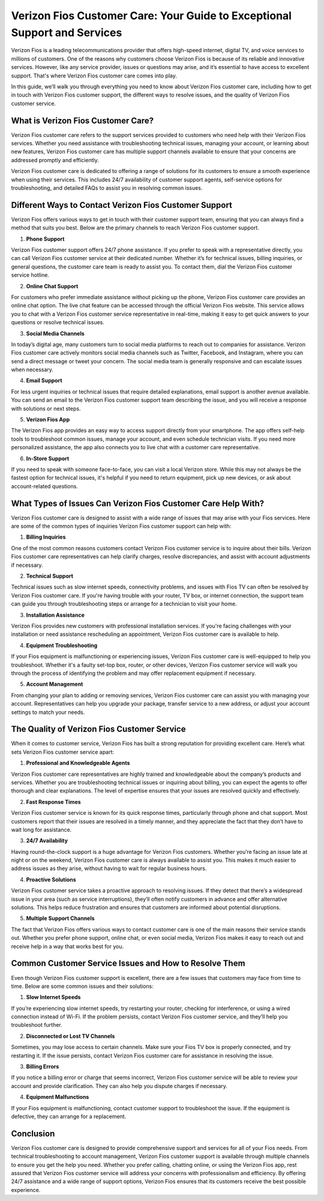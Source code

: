 Verizon Fios Customer Care: Your Guide to Exceptional Support and Services
=========================================================================

.. image:: care.gif
   :alt: My Project Logo
   :width: 400px
   :align: center
   :target: https://getchatsupport.live/


Verizon Fios is a leading telecommunications provider that offers high-speed internet, digital TV, and voice services to millions of customers. One of the reasons why customers choose Verizon Fios is because of its reliable and innovative services. However, like any service provider, issues or questions may arise, and it’s essential to have access to excellent support. That's where Verizon Fios customer care comes into play.

In this guide, we’ll walk you through everything you need to know about Verizon Fios customer care, including how to get in touch with Verizon Fios customer support, the different ways to resolve issues, and the quality of Verizon Fios customer service.

What is Verizon Fios Customer Care?
------------------------------------

Verizon Fios customer care refers to the support services provided to customers who need help with their Verizon Fios services. Whether you need assistance with troubleshooting technical issues, managing your account, or learning about new features, Verizon Fios customer care has multiple support channels available to ensure that your concerns are addressed promptly and efficiently.

Verizon Fios customer care is dedicated to offering a range of solutions for its customers to ensure a smooth experience when using their services. This includes 24/7 availability of customer support agents, self-service options for troubleshooting, and detailed FAQs to assist you in resolving common issues.

Different Ways to Contact Verizon Fios Customer Support
------------------------------------------------------

Verizon Fios offers various ways to get in touch with their customer support team, ensuring that you can always find a method that suits you best. Below are the primary channels to reach Verizon Fios customer support.

1. **Phone Support**

Verizon Fios customer support offers 24/7 phone assistance. If you prefer to speak with a representative directly, you can call Verizon Fios customer service at their dedicated number. Whether it’s for technical issues, billing inquiries, or general questions, the customer care team is ready to assist you. To contact them, dial the Verizon Fios customer service hotline.

2. **Online Chat Support**

For customers who prefer immediate assistance without picking up the phone, Verizon Fios customer care provides an online chat option. The live chat feature can be accessed through the official Verizon Fios website. This service allows you to chat with a Verizon Fios customer service representative in real-time, making it easy to get quick answers to your questions or resolve technical issues.

3. **Social Media Channels**

In today’s digital age, many customers turn to social media platforms to reach out to companies for assistance. Verizon Fios customer care actively monitors social media channels such as Twitter, Facebook, and Instagram, where you can send a direct message or tweet your concern. The social media team is generally responsive and can escalate issues when necessary.

4. **Email Support**

For less urgent inquiries or technical issues that require detailed explanations, email support is another avenue available. You can send an email to the Verizon Fios customer support team describing the issue, and you will receive a response with solutions or next steps.

5. **Verizon Fios App**

The Verizon Fios app provides an easy way to access support directly from your smartphone. The app offers self-help tools to troubleshoot common issues, manage your account, and even schedule technician visits. If you need more personalized assistance, the app also connects you to live chat with a customer care representative.

6. **In-Store Support**

If you need to speak with someone face-to-face, you can visit a local Verizon store. While this may not always be the fastest option for technical issues, it's helpful if you need to return equipment, pick up new devices, or ask about account-related questions.

What Types of Issues Can Verizon Fios Customer Care Help With?
-------------------------------------------------------------

Verizon Fios customer care is designed to assist with a wide range of issues that may arise with your Fios services. Here are some of the common types of inquiries Verizon Fios customer support can help with:

1. **Billing Inquiries**

One of the most common reasons customers contact Verizon Fios customer service is to inquire about their bills. Verizon Fios customer care representatives can help clarify charges, resolve discrepancies, and assist with account adjustments if necessary.

2. **Technical Support**

Technical issues such as slow internet speeds, connectivity problems, and issues with Fios TV can often be resolved by Verizon Fios customer care. If you're having trouble with your router, TV box, or internet connection, the support team can guide you through troubleshooting steps or arrange for a technician to visit your home.

3. **Installation Assistance**

Verizon Fios provides new customers with professional installation services. If you're facing challenges with your installation or need assistance rescheduling an appointment, Verizon Fios customer care is available to help.

4. **Equipment Troubleshooting**

If your Fios equipment is malfunctioning or experiencing issues, Verizon Fios customer care is well-equipped to help you troubleshoot. Whether it's a faulty set-top box, router, or other devices, Verizon Fios customer service will walk you through the process of identifying the problem and may offer replacement equipment if necessary.

5. **Account Management**

From changing your plan to adding or removing services, Verizon Fios customer care can assist you with managing your account. Representatives can help you upgrade your package, transfer service to a new address, or adjust your account settings to match your needs.

The Quality of Verizon Fios Customer Service
--------------------------------------------

When it comes to customer service, Verizon Fios has built a strong reputation for providing excellent care. Here’s what sets Verizon Fios customer service apart:

1. **Professional and Knowledgeable Agents**

Verizon Fios customer care representatives are highly trained and knowledgeable about the company’s products and services. Whether you are troubleshooting technical issues or inquiring about billing, you can expect the agents to offer thorough and clear explanations. The level of expertise ensures that your issues are resolved quickly and effectively.

2. **Fast Response Times**

Verizon Fios customer service is known for its quick response times, particularly through phone and chat support. Most customers report that their issues are resolved in a timely manner, and they appreciate the fact that they don’t have to wait long for assistance.

3. **24/7 Availability**

Having round-the-clock support is a huge advantage for Verizon Fios customers. Whether you’re facing an issue late at night or on the weekend, Verizon Fios customer care is always available to assist you. This makes it much easier to address issues as they arise, without having to wait for regular business hours.

4. **Proactive Solutions**

Verizon Fios customer service takes a proactive approach to resolving issues. If they detect that there’s a widespread issue in your area (such as service interruptions), they’ll often notify customers in advance and offer alternative solutions. This helps reduce frustration and ensures that customers are informed about potential disruptions.

5. **Multiple Support Channels**

The fact that Verizon Fios offers various ways to contact customer care is one of the main reasons their service stands out. Whether you prefer phone support, online chat, or even social media, Verizon Fios makes it easy to reach out and receive help in a way that works best for you.

Common Customer Service Issues and How to Resolve Them
-----------------------------------------------------

Even though Verizon Fios customer support is excellent, there are a few issues that customers may face from time to time. Below are some common issues and their solutions:

1. **Slow Internet Speeds**

If you’re experiencing slow internet speeds, try restarting your router, checking for interference, or using a wired connection instead of Wi-Fi. If the problem persists, contact Verizon Fios customer service, and they’ll help you troubleshoot further.

2. **Disconnected or Lost TV Channels**

Sometimes, you may lose access to certain channels. Make sure your Fios TV box is properly connected, and try restarting it. If the issue persists, contact Verizon Fios customer care for assistance in resolving the issue.

3. **Billing Errors**

If you notice a billing error or charge that seems incorrect, Verizon Fios customer service will be able to review your account and provide clarification. They can also help you dispute charges if necessary.

4. **Equipment Malfunctions**

If your Fios equipment is malfunctioning, contact customer support to troubleshoot the issue. If the equipment is defective, they can arrange for a replacement.

Conclusion
----------

Verizon Fios customer care is designed to provide comprehensive support and services for all of your Fios needs. From technical troubleshooting to account management, Verizon Fios customer support is available through multiple channels to ensure you get the help you need. Whether you prefer calling, chatting online, or using the Verizon Fios app, rest assured that Verizon Fios customer service will address your concerns with professionalism and efficiency. By offering 24/7 assistance and a wide range of support options, Verizon Fios ensures that its customers receive the best possible experience.

